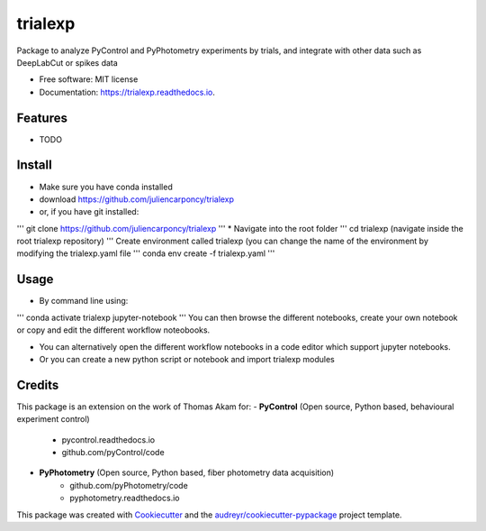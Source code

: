 ========
trialexp
========


.. image:: https://img.shields.io/pypi/v/trialexp.svg
        :target: https://pypi.python.org/pypi/trialexp

.. image:: https://img.shields.io/travis/juliencarponcy/trialexp.svg
        :target: https://travis-ci.com/juliencarponcy/trialexp

.. image:: https://readthedocs.org/projects/trialexp/badge/?version=latest
        :target: https://trialexp.readthedocs.io/en/latest/?version=latest
        :alt: Documentation Status




Package to analyze PyControl and PyPhotometry experiments by trials, and integrate with other data such as DeepLabCut or spikes data


* Free software: MIT license
* Documentation: https://trialexp.readthedocs.io.


Features
--------

* TODO

Install
-------

* Make sure you have conda installed
* download https://github.com/juliencarponcy/trialexp 
* or, if you have git installed:
'''
git clone https://github.com/juliencarponcy/trialexp
'''
* Navigate into the root folder
'''
cd trialexp (navigate inside the root trialexp repository)
'''
Create environment called trialexp (you can change the name of the environment by modifying the trialexp.yaml file
'''
conda env create -f trialexp.yaml
'''

Usage
-----

* By command line using:
'''
conda activate trialexp
jupyter-notebook
'''
You can then browse the different notebooks, create your own notebook or copy and edit the different workflow noteobooks.
  
* You can alternatively open the different workflow notebooks in a code editor which support jupyter notebooks.
  
* Or you can create a new python script or notebook and import trialexp modules


Credits
-------

This package is an extension on the work of Thomas Akam for:
- **PyControl** (Open source, Python based, behavioural experiment control)
    - pycontrol.readthedocs.io
    - github.com/pyControl/code  
      
- **PyPhotometry** (Open source, Python based, fiber photometry data acquisition)
    - github.com/pyPhotometry/code
    - pyphotometry.readthedocs.io  
      
This package was created with Cookiecutter_ and the `audreyr/cookiecutter-pypackage`_ project template.  

.. _Cookiecutter: https://github.com/audreyr/cookiecutter  
.. _`audreyr/cookiecutter-pypackage`: https://github.com/audreyr/cookiecutter-pypackage
